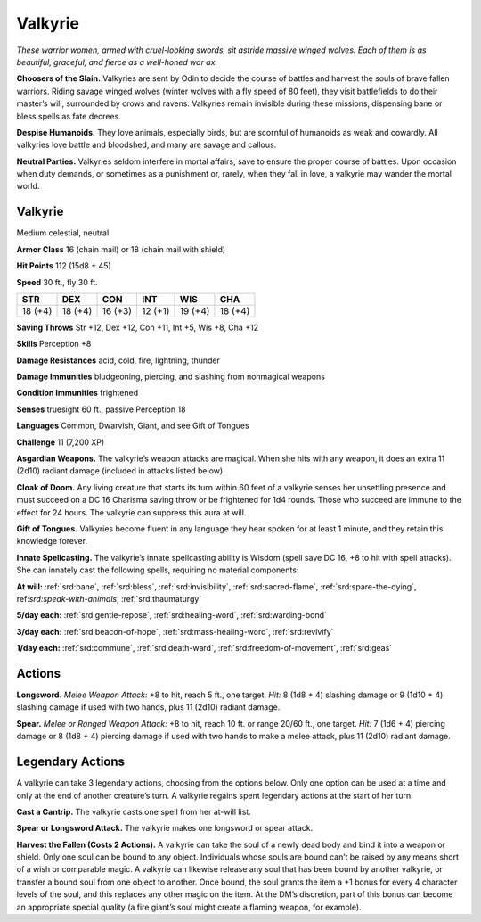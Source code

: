 
.. _tob:valkyrie:

Valkyrie
--------

*These warrior women, armed with cruel-looking swords, sit astride
massive winged wolves. Each of them is as beautiful, graceful, and
fierce as a well-honed war ax.*

**Choosers of the Slain.** Valkyries are sent by Odin to decide
the course of battles and harvest the souls of brave fallen warriors.
Riding savage winged wolves (winter wolves with a fly speed of 80
feet), they visit battlefields to do their master’s will, surrounded
by crows and ravens. Valkyries remain invisible during these
missions, dispensing bane or bless spells as fate decrees.

**Despise Humanoids.** They love animals, especially birds, but
are scornful of humanoids as weak and cowardly. All valkyries
love battle and bloodshed, and many are savage and callous.

**Neutral Parties.** Valkyries seldom interfere in mortal affairs,
save to ensure the proper course of battles. Upon occasion when
duty demands, or sometimes as a punishment or, rarely, when
they fall in love, a valkyrie may wander the mortal world.

Valkyrie
~~~~~~~~

Medium celestial, neutral

**Armor Class** 16 (chain mail) or 18 (chain mail with shield)

**Hit Points** 112 (15d8 + 45)

**Speed** 30 ft., fly 30 ft.

+-----------+----------+-----------+-----------+-----------+-----------+
| STR       | DEX      | CON       | INT       | WIS       | CHA       |
+===========+==========+===========+===========+===========+===========+
| 18 (+4)   | 18 (+4)  | 16 (+3)   | 12 (+1)   | 19 (+4)   | 18 (+4)   |
+-----------+----------+-----------+-----------+-----------+-----------+

**Saving Throws** Str +12, Dex +12, Con +11, Int +5, Wis +8, Cha +12

**Skills** Perception +8

**Damage Resistances** acid, cold, fire, lightning, thunder

**Damage Immunities** bludgeoning, piercing, and slashing from
nonmagical weapons

**Condition Immunities** frightened

**Senses** truesight 60 ft., passive Perception 18

**Languages** Common, Dwarvish, Giant, and see Gift of Tongues

**Challenge** 11 (7,200 XP)

**Asgardian Weapons.** The valkyrie’s weapon attacks are magical.
When she hits with any weapon, it does an extra 11 (2d10)
radiant damage (included in attacks listed below).

**Cloak of Doom.** Any living creature that starts its turn within
60 feet of a valkyrie senses her unsettling presence and must
succeed on a DC 16 Charisma saving throw or be frightened
for 1d4 rounds. Those who succeed are immune to the effect
for 24 hours. The valkyrie can suppress this aura at will.

**Gift of Tongues.** Valkyries become fluent in any language
they hear spoken for at least 1 minute, and they retain this
knowledge forever.

**Innate Spellcasting.** The valkyrie’s innate spellcasting ability
is Wisdom (spell save DC 16, +8 to hit with spell attacks). She
can innately cast the following spells, requiring no material
components:

**At will:** :ref:`srd:bane`, :ref:`srd:bless`, :ref:`srd:invisibility`, :ref:`srd:sacred-flame`, :ref:`srd:spare-the-dying`,
ref:`srd:speak-with-animals`, :ref:`srd:thaumaturgy`

**5/day each:** :ref:`srd:gentle-repose`, :ref:`srd:healing-word`, :ref:`srd:warding-bond`

**3/day each:** :ref:`srd:beacon-of-hope`, :ref:`srd:mass-healing-word`, :ref:`srd:revivify`

**1/day each:** :ref:`srd:commune`, :ref:`srd:death-ward`, :ref:`srd:freedom-of-movement`, :ref:`srd:geas`

Actions
~~~~~~~

**Longsword.** *Melee Weapon Attack:* +8 to hit, reach 5 ft., one
target. *Hit:* 8 (1d8 + 4) slashing damage or 9 (1d10 + 4) slashing
damage if used with two hands, plus 11 (2d10) radiant damage.

**Spear.** *Melee or Ranged Weapon Attack:* +8 to hit, reach 10 ft. or
range 20/60 ft., one target. *Hit:* 7 (1d6 + 4) piercing damage or
8 (1d8 + 4) piercing damage if used with two hands to make a
melee attack, plus 11 (2d10) radiant damage.

Legendary Actions
~~~~~~~~~~~~~~~~~

A valkyrie can take 3 legendary actions, choosing from the
options below. Only one option can be used at a time and only
at the end of another creature’s turn. A valkyrie regains spent
legendary actions at the start of her turn.

**Cast a Cantrip.** The valkyrie casts one spell from her at-will list.

**Spear or Longsword Attack.** The valkyrie makes one longsword
or spear attack.

**Harvest the Fallen (Costs 2 Actions).** A valkyrie can take the
soul of a newly dead body and bind it into a weapon or shield.
Only one soul can be bound to any object. Individuals whose
souls are bound can’t be raised by any means short of a wish
or comparable magic. A valkyrie can likewise release any soul
that has been bound by another valkyrie, or transfer a bound
soul from one object to another. Once bound, the soul grants
the item a +1 bonus for every 4 character levels of the soul,
and this replaces any other magic on the item. At the DM’s
discretion, part of this bonus can become an appropriate
special quality (a fire giant’s soul might create a flaming
weapon, for example).
